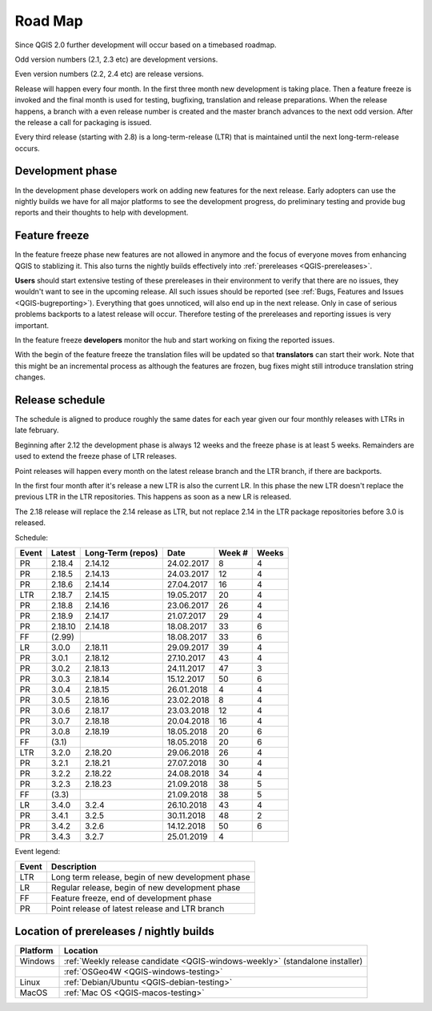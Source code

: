 
.. _QGIS-roadmap:


Road Map
=========

Since QGIS 2.0 further development will occur based on a timebased roadmap.

Odd version numbers (2.1, 2.3 etc) are development versions.

Even version numbers (2.2, 2.4 etc) are release versions.

Release will happen every four month.  In the first three month new development
is taking place.  Then a feature freeze is invoked and the final month is used
for testing, bugfixing, translation and release preparations.  When the release
happens, a branch with a even release number is created and the master branch
advances to the next odd version.  After the release a call for packaging is
issued.

Every third release (starting with 2.8) is a long-term-release (LTR) that is
maintained until the next long-term-release occurs.

Development phase
-----------------

In the development phase developers work on adding new features for the next
release. Early adopters can use the nightly builds we have for all major
platforms to see the development progress, do preliminary testing and provide
bug reports and their thoughts to help with development.

Feature freeze
--------------

In the feature freeze phase new features are not allowed in anymore and the
focus of everyone moves from enhancing QGIS to stablizing it.  This also turns
the nightly builds effectively into :ref:`prereleases <QGIS-prereleases>`.

**Users** should start extensive testing of these prereleases in their
environment to verify that there are no issues, they wouldn't want to see in
the upcoming release.  All such issues should be reported 
(see :ref:`Bugs, Features and Issues <QGIS-bugreporting>`). 
Everything that goes unnoticed, will also end up in the next
release.  Only in case of serious problems backports to a latest release will
occur.  Therefore testing of the prereleases and reporting issues is very
important.

In the feature freeze **developers** monitor the hub and start working on
fixing the reported issues.

With the begin of the feature freeze the translation files will be updated so
that **translators** can start their work. Note that this might be an
incremental process as although the features are frozen, bug fixes might still
introduce translation string changes.

.. _QGIS-release-schedule:

Release schedule
----------------

The schedule is aligned to produce roughly the same dates for each year given
our four monthly releases with LTRs in late february.

Beginning after 2.12 the development phase is always 12 weeks and the freeze
phase is at least 5 weeks.  Remainders are used to extend the freeze phase of
LTR releases.

Point releases will happen every month on the latest release branch and the LTR
branch, if there are backports.

In the first four month after it's release a new LTR is also the current LR.
In this phase the new LTR doesn't replace the previous LTR in the LTR
repositories.  This happens as soon as a new LR is released.

The 2.18 release will replace the 2.14 release as LTR, but not replace 2.14 in
the LTR package repositories before 3.0 is released.


Schedule:

===== ======= ========= ========== ==== =====
Event Latest  Long-Term Date       Week Weeks
              (repos)              #
===== ======= ========= ========== ==== =====
PR    2.18.4  2.14.12   24.02.2017 8    4
PR    2.18.5  2.14.13   24.03.2017 12   4
PR    2.18.6  2.14.14   27.04.2017 16   4
LTR   2.18.7  2.14.15   19.05.2017 20   4
PR    2.18.8  2.14.16   23.06.2017 26   4
PR    2.18.9  2.14.17   21.07.2017 29   4
PR    2.18.10 2.14.18   18.08.2017 33   6
FF    (2.99)            18.08.2017 33   6
LR    3.0.0   2.18.11   29.09.2017 39   4
PR    3.0.1   2.18.12   27.10.2017 43   4
PR    3.0.2   2.18.13   24.11.2017 47   3
PR    3.0.3   2.18.14   15.12.2017 50   6
PR    3.0.4   2.18.15   26.01.2018 4    4
PR    3.0.5   2.18.16   23.02.2018 8    4
PR    3.0.6   2.18.17   23.03.2018 12   4
PR    3.0.7   2.18.18   20.04.2018 16   4
PR    3.0.8   2.18.19   18.05.2018 20   6
FF    (3.1)             18.05.2018 20   6
LTR   3.2.0   2.18.20   29.06.2018 26   4
PR    3.2.1   2.18.21   27.07.2018 30   4
PR    3.2.2   2.18.22   24.08.2018 34   4
PR    3.2.3   2.18.23   21.09.2018 38   5
FF    (3.3)             21.09.2018 38   5
LR    3.4.0   3.2.4     26.10.2018 43   4
PR    3.4.1   3.2.5     30.11.2018 48   2
PR    3.4.2   3.2.6     14.12.2018 50   6
PR    3.4.3   3.2.7     25.01.2019 4
===== ======= ========= ========== ==== =====

Event legend:

===== =================================================
Event Description
===== =================================================
LTR   Long term release, begin of new development phase
LR    Regular release, begin of new development phase
FF    Feature freeze, end of development phase
PR    Point release of latest release and LTR branch
===== =================================================


.. _QGIS-prereleases:

Location of prereleases / nightly builds
----------------------------------------

======== =============================================================================
Platform Location
======== =============================================================================
Windows  :ref:`Weekly release candidate <QGIS-windows-weekly>` (standalone installer)
\        :ref:`OSGeo4W <QGIS-windows-testing>`
Linux    :ref:`Debian/Ubuntu <QGIS-debian-testing>`
MacOS    :ref:`Mac OS <QGIS-macos-testing>`
======== =============================================================================

